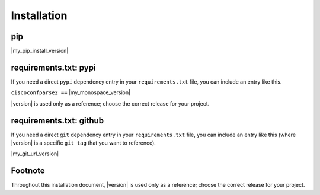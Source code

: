 .. _installation:

============
Installation
============

pip
---

|my_pip_install_version|

requirements.txt: pypi
----------------------

If you need a direct ``pypi`` dependency entry in your ``requirements.txt``
file, you can include an entry like this.

``ciscoconfparse2 ==`` |my_monospace_version|

|version| is used only as a reference; choose the correct release for your
project.

requirements.txt: github
------------------------

If you need a direct ``git`` dependency entry in your ``requirements.txt``
file, you can include an entry like this (where |version| is a specific
``git tag`` that you want to reference).

|my_git_url_version|

Footnote
--------

Throughout this installation document, |version| is used only as a
reference; choose the correct release for your project.
